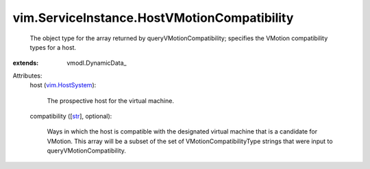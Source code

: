 
vim.ServiceInstance.HostVMotionCompatibility
============================================
  The object type for the array returned by queryVMotionCompatibility; specifies the VMotion compatibility types for a host.
:extends: vmodl.DynamicData_

Attributes:
    host (`vim.HostSystem <vim/HostSystem.rst>`_):

       The prospective host for the virtual machine.
    compatibility ([`str <https://docs.python.org/2/library/stdtypes.html>`_], optional):

       Ways in which the host is compatible with the designated virtual machine that is a candidate for VMotion. This array will be a subset of the set of VMotionCompatibilityType strings that were input to queryVMotionCompatibility.
